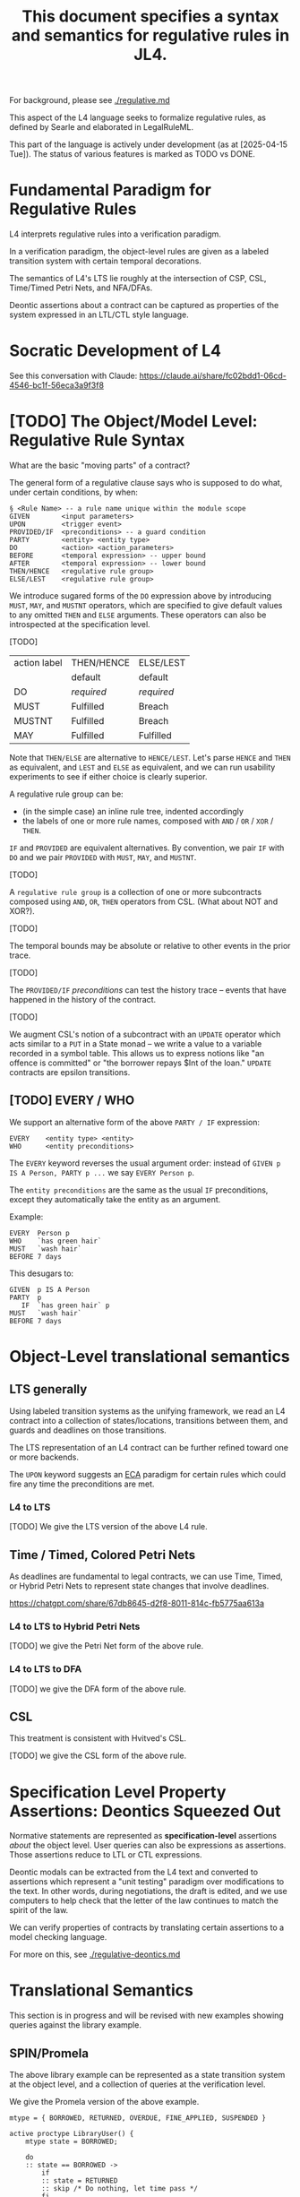 #+TITLE: This document specifies a syntax and semantics for regulative rules in JL4.

For background, please see [[./regulative.md]]

This aspect of the L4 language seeks to formalize regulative rules, as defined by Searle and elaborated in LegalRuleML.

This part of the language is actively under development (as at [2025-04-15 Tue]). The status of various features is marked as TODO vs DONE.

* Fundamental Paradigm for Regulative Rules

L4 interprets regulative rules into a verification paradigm.

In a verification paradigm, the object-level rules are given as a
labeled transition system with certain temporal decorations.

The semantics of L4's LTS lie roughly at the intersection of CSP, CSL,
Time/Timed Petri Nets, and NFA/DFAs.

Deontic assertions about a contract can be captured as properties of
the system expressed in an LTL/CTL style language.

* Socratic Development of L4

See this conversation with Claude: https://claude.ai/share/fc02bdd1-06cd-4546-bc1f-56eca3a9f3f8

* [TODO] The Object/Model Level: Regulative Rule Syntax

What are the basic "moving parts" of a contract?

The general form of a regulative clause says who is supposed to do what, under certain conditions, by when:

#+begin_src
  § <Rule Name> -- a rule name unique within the module scope
  GIVEN        <input parameters>
  UPON         <trigger event>
  PROVIDED/IF  <preconditions> -- a guard condition
  PARTY        <entity> <entity type>
  DO           <action> <action_parameters>
  BEFORE       <temporal expression> -- upper bound
  AFTER        <temporal expression> -- lower bound
  THEN/HENCE   <regulative rule group>
  ELSE/LEST    <regulative rule group>
#+end_src

We introduce sugared forms of the ~DO~ expression above by introducing
~MUST~, ~MAY~, and ~MUSTNT~ operators, which are specified to give
default values to any omitted ~THEN~ and ~ELSE~ arguments. These
operators can also be introspected at the specification level.

[TODO]

| action label | THEN/HENCE | ELSE/LEST  |
|              | default    | default    |
|--------------+------------+------------|
| DO           | /required/ | /required/ |
| MUST         | Fulfilled  | Breach     |
| MUSTNT       | Fulfilled  | Breach     |
| MAY          | Fulfilled  | Fulfilled  |

Note that ~THEN/ELSE~ are alternative to ~HENCE/LEST~. Let's parse
~HENCE~ and ~THEN~ as equivalent, and ~LEST~ and ~ELSE~ as equivalent,
and we can run usability experiments to see if either choice is
clearly superior.

A regulative rule group can be:
- (in the simple case) an inline rule tree, indented accordingly
- the labels of one or more rule names, composed with ~AND~ / ~OR~ / ~XOR~ / ~THEN~.

~IF~ and ~PROVIDED~ are equivalent alternatives. By convention, we
pair ~IF~ with ~DO~ and we pair ~PROVIDED~ with ~MUST~, ~MAY~, and
~MUSTNT~.

[TODO]

A ~regulative rule group~ is a collection of one or more subcontracts
composed using ~AND~, ~OR~, ~THEN~ operators from CSL. (What about NOT
and XOR?).

[TODO]

The temporal bounds may be absolute or relative to other events in the prior trace.

[TODO]

The ~PROVIDED/IF~ /preconditions/ can test the history trace -- events
that have happened in the history of the contract.

[TODO]

We augment CSL's notion of a subcontract with an ~UPDATE~ operator
which acts similar to a ~PUT~ in a State monad -- we write a value to
a variable recorded in a symbol table. This allows us to express
notions like "an offence is committed" or "the borrower repays $Int of
the loan." ~UPDATE~ contracts are epsilon transitions.

** [TODO] EVERY / WHO

We support an alternative form of the above ~PARTY / IF~ expression:

#+begin_src
  EVERY    <entity type> <entity>
  WHO      <entity preconditions>
#+end_src

The ~EVERY~ keyword reverses the usual argument order: instead of ~GIVEN p IS A Person, PARTY p ...~ we say ~EVERY Person p~.

The ~entity preconditions~ are the same as the usual ~IF~ preconditions, except they automatically take the entity as an argument.

Example:

#+begin_example
  EVERY  Person p
  WHO    `has green hair`
  MUST   `wash hair`
  BEFORE 7 days
#+end_example

This desugars to:

#+begin_example
  GIVEN  p IS A Person
  PARTY  p
     IF  `has green hair` p
  MUST   `wash hair`
  BEFORE 7 days
#+end_example

* Object-Level translational semantics

** LTS generally

Using labeled transition systems as the unifying framework, we read an
L4 contract into a collection of states/locations, transitions between
them, and guards and deadlines on those transitions.

The LTS representation of an L4 contract can be further refined toward
one or more backends.

The ~UPON~ keyword suggests an [[https://en.wikipedia.org/wiki/Event_condition_action][ECA]] paradigm for certain rules which
could fire any time the preconditions are met.

*** L4 to LTS

[TODO] We give the LTS version of the above L4 rule.

** Time / Timed, Colored Petri Nets

As deadlines are fundamental to legal contracts, we can use Time,
Timed, or Hybrid Petri Nets to represent state changes that involve
deadlines.

https://chatgpt.com/share/67db8645-d2f8-8011-814c-fb5775aa613a

*** L4 to LTS to Hybrid Petri Nets

[TODO] we give the Petri Net form of the above rule.

*** L4 to LTS to DFA

[TODO] we give the DFA form of the above rule.

** CSL

This treatment is consistent with Hvitved's CSL.

[TODO] we give the CSL form of the above rule.

* Specification Level Property Assertions: Deontics Squeezed Out

Normative statements are represented as *specification-level*
assertions /about/ the object level. User queries can also be
expressions as assertions. Those assertions reduce to LTL or CTL
expressions.

Deontic modals can be extracted from the L4 text and converted to
assertions which represent a "unit testing" paradigm over
modifications to the text. In other words, during negotiations, the
draft is edited, and we use computers to help check that the letter of
the law continues to match the spirit of the law.

We can verify properties of contracts by translating certain
assertions to a model checking language.

For more on this, see [[./regulative-deontics.md]]

* Translational Semantics

This section is in progress and will be revised with new examples showing queries against the library example.

** SPIN/Promela

The above library example can be represented as a state transition
system at the object level, and a collection of queries at the
verification level.

We give the Promela version of the above example.

#+begin_src promela
mtype = { BORROWED, RETURNED, OVERDUE, FINE_APPLIED, SUSPENDED }

active proctype LibraryUser() {
    mtype state = BORROWED;

    do
    :: state == BORROWED -> 
        if
        :: state = RETURNED
        :: skip /* Do nothing, let time pass */
        fi
    :: state == BORROWED && timeout(14) -> state = OVERDUE
    :: state == OVERDUE && timeout(1) -> state = FINE_APPLIED
    :: state == FINE_APPLIED && timeout(30) -> state = SUSPENDED
    od;
}
#+end_src

At the specification level,

#+begin_src
/* If a book is borrowed, it must eventually be returned */
ltl L1 { [](borrowed -> <>returned) }

/* If a book is borrowed, it must be returned within 2 weeks to avoid a fine */
ltl L2 { [](borrowed -> !fine U[14] returned) }

/* If a fine is unpaid for 1 month, the account gets suspended */
ltl L3 { [](fine_applied -> <>[30] suspended) }

#+end_src

** UPPAAL

Object
#+begin_src
  template LibraryUser() {
    clock t;

    state Borrowed, Returned, Overdue, FineApplied, Suspended;

    init Borrowed;

    transition Borrowed -> Returned { provided true; }
    transition Borrowed -> Overdue { provided t >= 14; reset t; }
    transition Overdue -> FineApplied { provided t >= 1; reset t; }
    transition FineApplied -> Suspended { provided t >= 30; }
  }
#+end_src

Specification

#+begin_src
  // If a book is borrowed, it must eventually be returned
  A[] (Borrowed --> <> Returned)

  // If a book is borrowed, it must be returned within 14 days to avoid a fine
  A[] (Borrowed --> A<>[0,14] !FineApplied)

  // If a fine is unpaid for 30 days, borrowing privileges are suspended
  A[] (FineApplied --> A<>[0,30] Suspended)
#+end_src

** TAPAAL

#+begin_src 
  // A book that is borrowed will eventually be returned
  A[] Borrowed -> <> Returned

  // A book must be returned within 14 days to avoid a fine
  A[] (Borrowed -> A<>[0,14] !FineApplied)

  // If a fine is unpaid for 30 days, privileges are suspended
  A[] (FineApplied -> A<>[0,30] Suspended)
#+end_src


